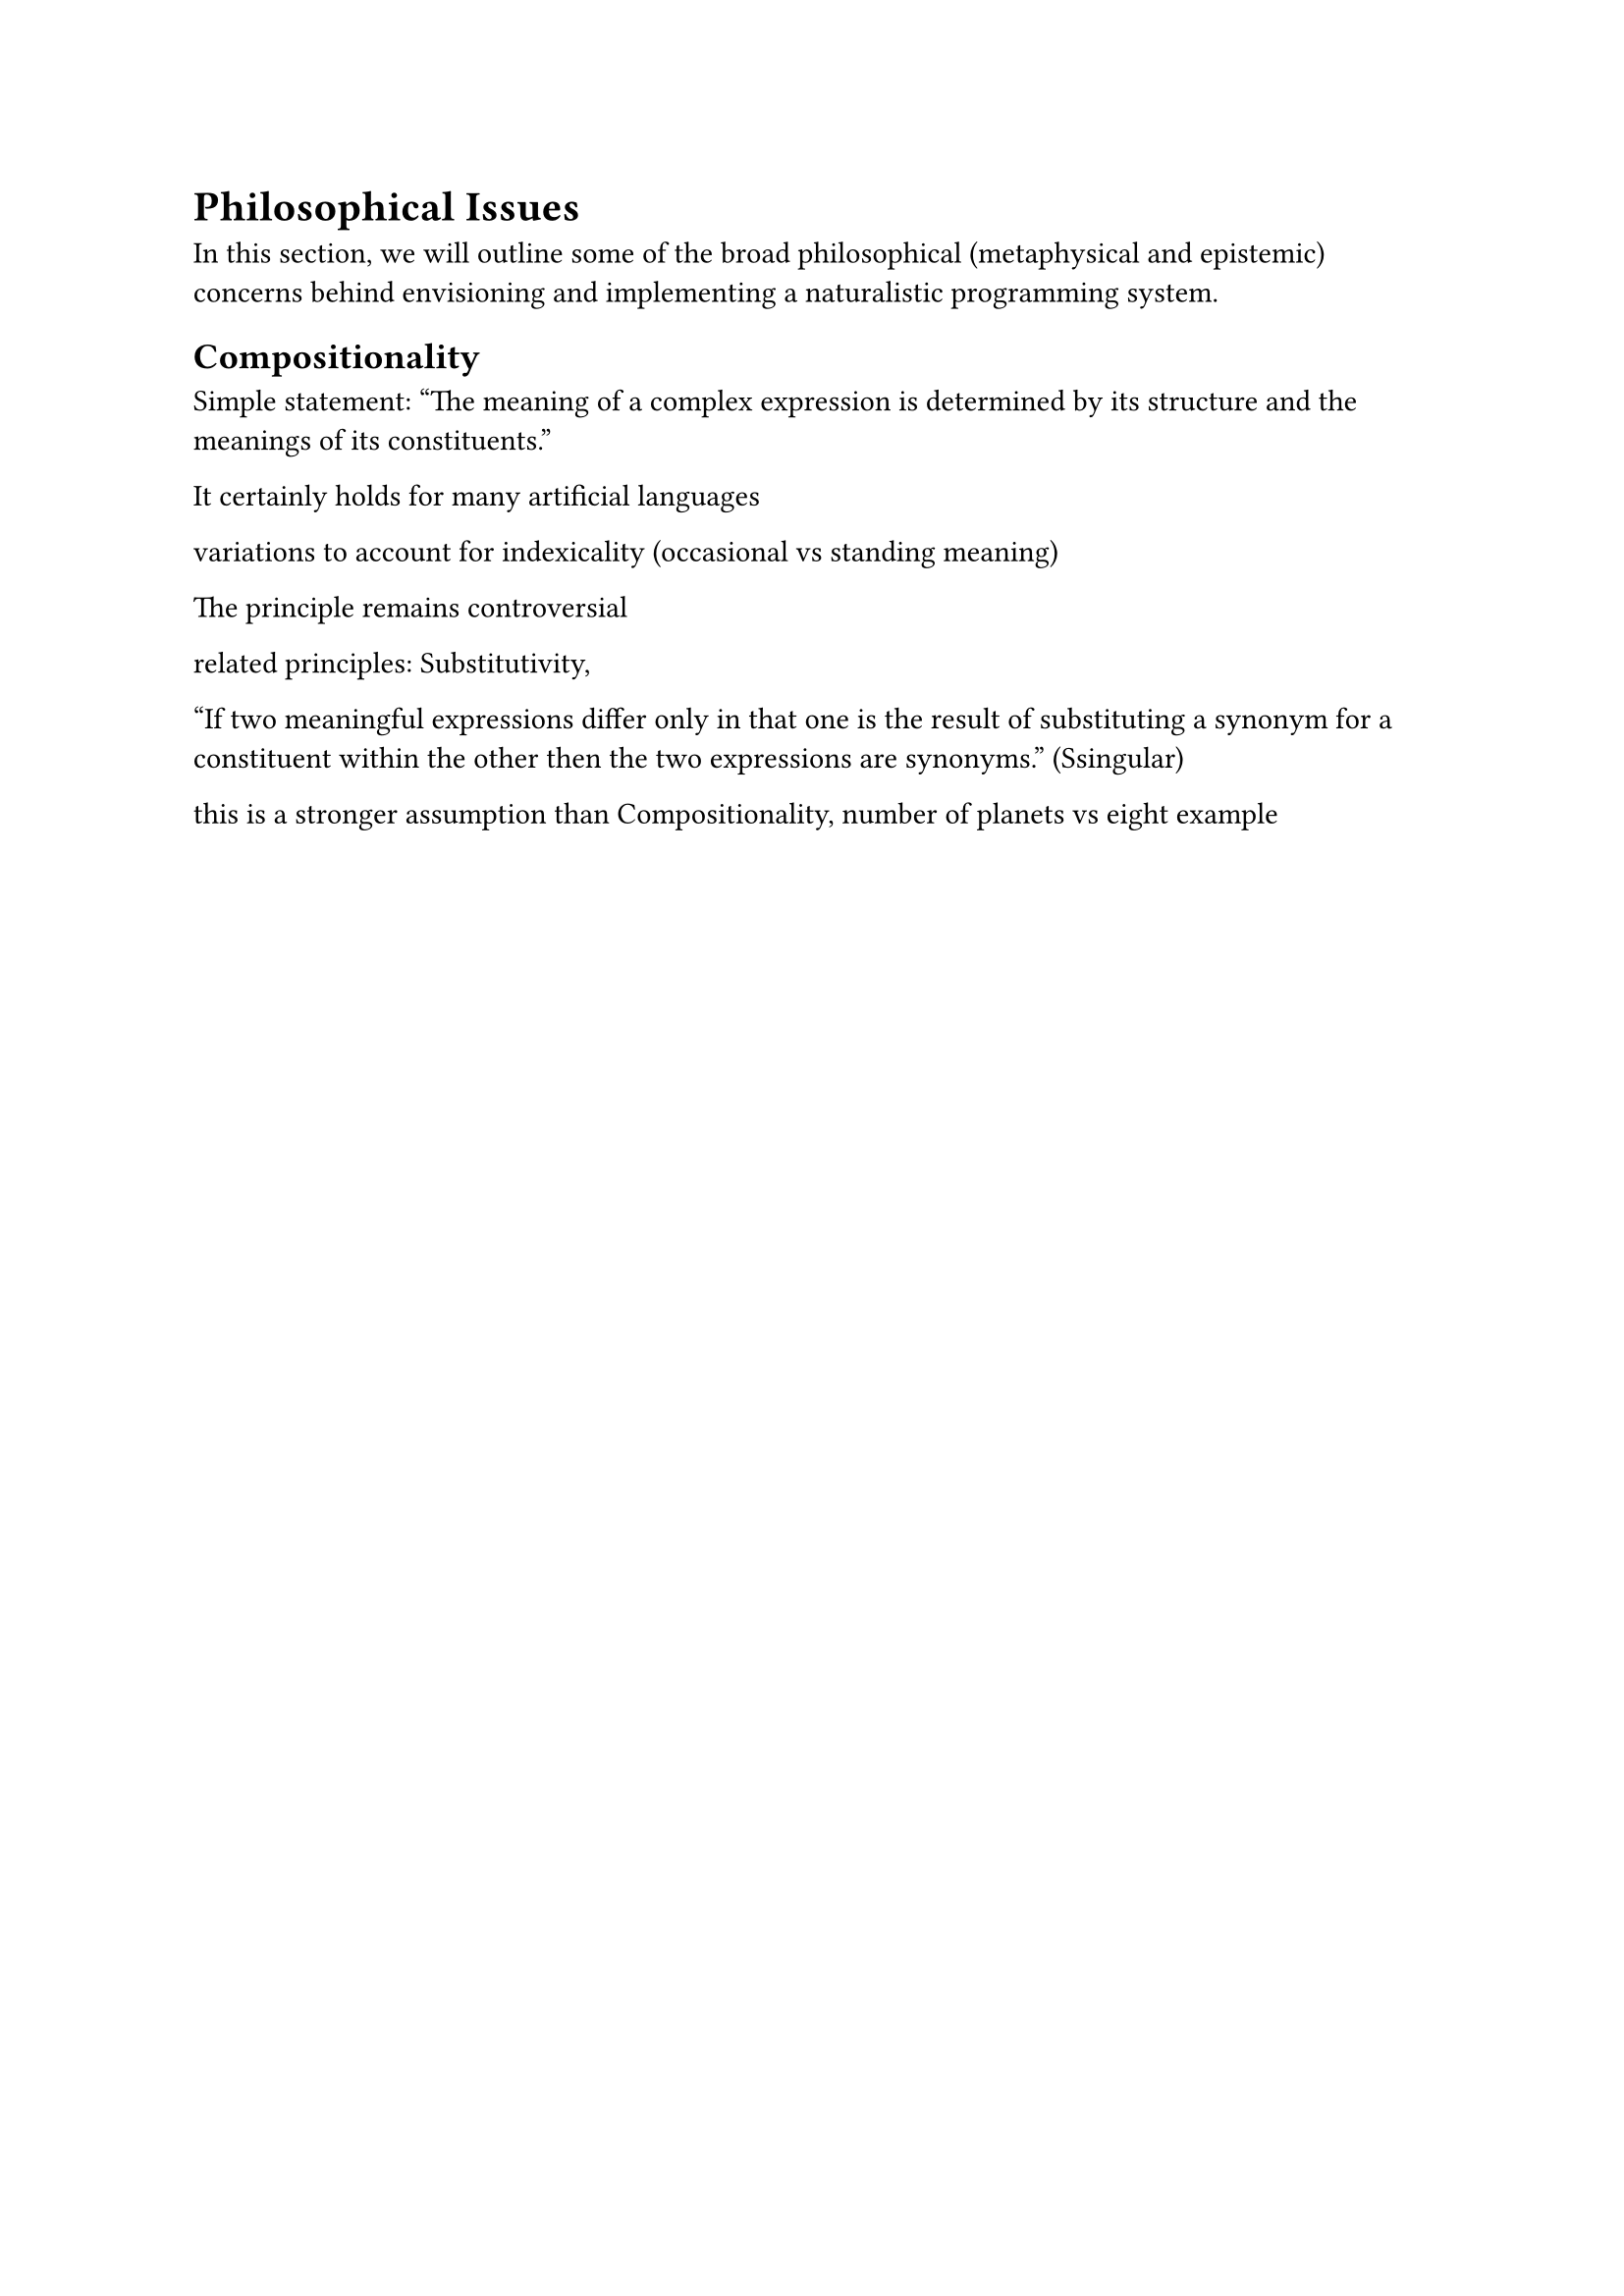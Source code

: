 = Philosophical Issues

In this section, we will outline some of the broad philosophical (metaphysical and epistemic) concerns behind envisioning and implementing a naturalistic programming system.

== Compositionality


Simple statement: "The meaning of a complex expression is determined by its structure and the meanings of its constituents."

It certainly holds for many artificial languages

variations to account for indexicality (occasional vs standing meaning)

The principle remains controversial


related principles: Substitutivity, 

"If two meaningful expressions differ only in that one is the result of substituting a synonym for a constituent within the other then the two expressions are synonyms." (Ssingular)

this is a stronger assumption than Compositionality, number of planets vs eight example

// https://plato.stanford.edu/entries/compositionality/



